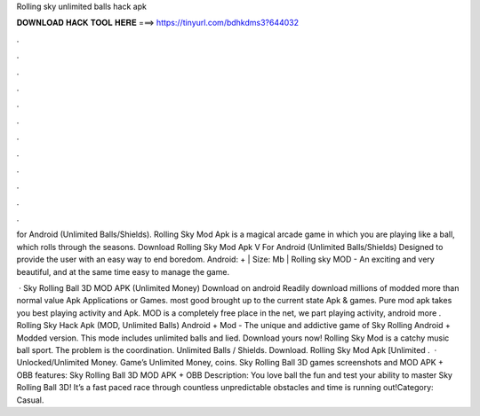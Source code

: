 Rolling sky unlimited balls hack apk



𝐃𝐎𝐖𝐍𝐋𝐎𝐀𝐃 𝐇𝐀𝐂𝐊 𝐓𝐎𝐎𝐋 𝐇𝐄𝐑𝐄 ===> https://tinyurl.com/bdhkdms3?644032



.



.



.



.



.



.



.



.



.



.



.



.

for Android (Unlimited Balls/Shields). Rolling Sky Mod Apk is a magical arcade game in which you are playing like a ball, which rolls through the seasons. Download Rolling Sky Mod Apk V For Android (Unlimited Balls/Shields) Designed to provide the user with an easy way to end boredom. Android: + | Size: Mb | Rolling sky MOD - An exciting and very beautiful, and at the same time easy to manage the game.

 · Sky Rolling Ball 3D MOD APK (Unlimited Money) Download on android Readily download millions of modded more than normal value Apk Applications or Games. most good brought up to the current state Apk & games. Pure mod apk takes you best playing activity and Apk. MOD is a completely free place in the net, we part playing activity, android more . Rolling Sky Hack Apk (MOD, Unlimited Balls) Android + Mod - The unique and addictive game of Sky Rolling Android + Modded version. This mode includes unlimited balls and lied. Download yours now! Rolling Sky Mod is a catchy music ball sport. The problem is the coordination. Unlimited Balls / Shields. Download. Rolling Sky Mod Apk [Unlimited .  · Unlocked/Unlimited Money. Game’s Unlimited Money, coins. Sky Rolling Ball 3D games screenshots and MOD APK + OBB features: Sky Rolling Ball 3D MOD APK + OBB Description: You love ball  the fun and test your ability to master Sky Rolling Ball 3D! It’s a fast paced race through countless unpredictable obstacles and time is running out!Category: Casual.
